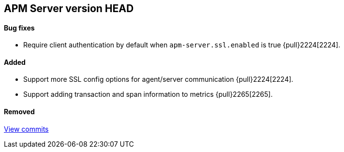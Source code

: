 [[release-notes-head]]
== APM Server version HEAD

[float]
==== Bug fixes
- Require client authentication by default when `apm-server.ssl.enabled` is true {pull}2224[2224].

[float]
==== Added
- Support more SSL config options for agent/server communication {pull}2224[2224].
- Support adding transaction and span information to metrics  {pull}2265[2265].

[float]
==== Removed

https://github.com/elastic/apm-server/compare/7.2\...master[View commits]
